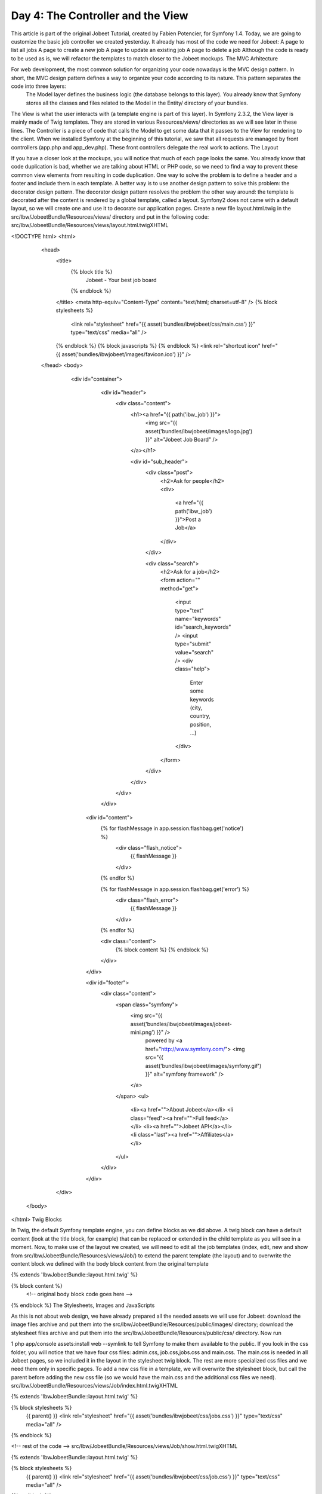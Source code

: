 Day 4: The Controller and the View
==================================

This article is part of the original Jobeet Tutorial, created by Fabien Potencier, for Symfony 1.4.
Today, we are going to customize the basic job controller we created yesterday. It already has most of the code we need for Jobeet:
A page to list all jobs
A page to create a new job
A page to update an existing job
A page to delete a job
Although the code is ready to be used as is, we will refactor the templates to match closer to the Jobeet mockups.
The MVC Arhitecture

For web development, the most common solution for organizing your code nowadays is the MVC design pattern. In short, the MVC design pattern defines a way to organize your code according to its nature. This pattern separates the code into three layers:
 The Model layer defines the business logic (the database belongs to this layer). You already know that Symfony stores all the classes and files related to the Model in the Entity/ directory of your bundles.
The View is what the user interacts with (a template engine is part of this layer). In Symfony 2.3.2, the View layer is mainly made of Twig templates. They are stored in various Resources/views/ directories as we will see later in these lines.
The Controller is a piece of code that calls the Model to get some data that it passes to the View for rendering to the client. When we installed Symfony at the beginning of this tutorial, we saw that all requests are managed by front controllers (app.php and app_dev.php). These front controllers delegate the real work to actions.
The Layout

If you have a closer look at the mockups, you will notice that much of each page looks the same. You already know that code duplication is bad, whether we are talking about HTML or PHP code, so we need to find a way to prevent these common view elements from resulting in code duplication.
One way to solve the problem is to define a header and a footer and include them in each template. A better way is to use another design pattern to solve this problem: the decorator design pattern. The decorator design pattern resolves the problem the other way around: the template is decorated after the content is rendered by a global template, called a layout.
Symfony2 does not came with a default layout, so we will create one and use it to decorate our application pages.
Create a new file layout.html.twig in the src/Ibw/JobeetBundle/Resources/views/ directory and put in the following code:
src/Ibw/JobeetBundle/Resources/views/layout.html.twigXHTML

<!DOCTYPE html>
<html>
    <head>
        <title>
            {% block title %}
                Jobeet - Your best job board
            {% endblock %}
        </title>
        <meta http-equiv="Content-Type" content="text/html; charset=utf-8" />
        {% block stylesheets %}
            <link rel="stylesheet" href="{{ asset('bundles/ibwjobeet/css/main.css') }}" type="text/css" media="all" />
        {% endblock %}
        {% block javascripts %}
        {% endblock %}
        <link rel="shortcut icon" href="{{ asset('bundles/ibwjobeet/images/favicon.ico') }}" />
    </head>
    <body>
        <div id="container">
            <div id="header">
                <div class="content">
                    <h1><a href="{{ path('ibw_job') }}">
                        <img src="{{ asset('bundles/ibwjobeet/images/logo.jpg') }}" alt="Jobeet Job Board" />
                    </a></h1>

                    <div id="sub_header">
                        <div class="post">
                            <h2>Ask for people</h2>
                            <div>
                                <a href="{{ path('ibw_job') }}">Post a Job</a>
                            </div>
                        </div>

                        <div class="search">
                            <h2>Ask for a job</h2>
                            <form action="" method="get">
                                <input type="text" name="keywords" id="search_keywords" />
                                <input type="submit" value="search" />
                                <div class="help">
                                    Enter some keywords (city, country, position, ...)
                                </div>
                            </form>
                        </div>
                    </div>
                </div>
            </div>

           <div id="content">
               {% for flashMessage in app.session.flashbag.get('notice') %}
                   <div class="flash_notice">
                       {{ flashMessage }}
                   </div>
               {% endfor %}

               {% for flashMessage in app.session.flashbag.get('error') %}
                   <div class="flash_error">
                       {{ flashMessage }}
                   </div>
               {% endfor %}

               <div class="content">
                   {% block content %}
                   {% endblock %}
               </div>
           </div>

           <div id="footer">
               <div class="content">
                   <span class="symfony">
                       <img src="{{ asset('bundles/ibwjobeet/images/jobeet-mini.png') }}" />
                           powered by <a href="http://www.symfony.com/">
                           <img src="{{ asset('bundles/ibwjobeet/images/symfony.gif') }}" alt="symfony framework" />
                       </a>
                   </span>
                   <ul>
                       <li><a href="">About Jobeet</a></li>
                       <li class="feed"><a href="">Full feed</a></li>
                       <li><a href="">Jobeet API</a></li>
                       <li class="last"><a href="">Affiliates</a></li>
                   </ul>
               </div>
           </div>
       </div>
   </body>
</html>
Twig Blocks

In Twig, the default Symfony template engine, you can define blocks as we did above. A twig block can have a default content (look at the title block, for example) that can be replaced or extended in the child template as you will see in a moment.
Now, to make use of the layout we created, we will need to edit all the job templates (index, edit, new and show from src/Ibw/JobeetBundle/Resources/views/Job/) to extend the parent template (the layout) and to overwrite the content block we defined with the body block content from the original template

{% extends 'IbwJobeetBundle::layout.html.twig' %}

{% block content %}
    <!-- original body block code goes here -->
{% endblock %}
The Stylesheets, Images and JavaScripts

As this is not about web design, we have already prepared all the needed assets we will use for Jobeet: download the image files archive and put them into the src/Ibw/JobeetBundle/Resources/public/images/ directory; download the stylesheet files archive and put them into the src/Ibw/JobeetBundle/Resources/public/css/ directory.
Now run

1
php app/console assets:install web --symlink
to tell Symfony to make them available to the public.
If you look in the css folder, you will notice that we have four css files: admin.css, job.css,jobs.css and main.css. The main.css is needed in all Jobeet pages, so we included it in the layout in the stylesheet twig block. The rest are more specialized css files and we need them only in specific pages.
To add a new css file in a template, we will overwrite the stylesheet block, but call the parent before adding the new css file (so we would have the main.css and the additional css files we need).
src/Ibw/JobeetBundle/Resources/views/Job/index.html.twigXHTML

{% extends 'IbwJobeetBundle::layout.html.twig' %}

{% block stylesheets %}
    {{ parent() }}
    <link rel="stylesheet" href="{{ asset('bundles/ibwjobeet/css/jobs.css') }}" type="text/css" media="all" />
{% endblock %}

<!-- rest of the code -->
src/Ibw/JobeetBundle/Resources/views/Job/show.html.twigXHTML

{% extends 'IbwJobeetBundle::layout.html.twig' %}

{% block stylesheets %}
    {{ parent() }}
    <link rel="stylesheet" href="{{ asset('bundles/ibwjobeet/css/job.css') }}" type="text/css" media="all" />
{% endblock %}

<!-- rest of the code -->
The Job Homepage Action

Each action is represented by a method of a class. For the job homepage, the class is JobController and the method is indexAction(). It retrieves all the jobs from the database.
src/Ibw/JobeetBundle/Controller/JobController.phpPHP

// ...

public function indexAction()
{
    $em = $this->getDoctrine()->getManager();

    $entities = $em->getRepository('IbwJobeetBundle:Job')->findAll();

    return $this->render('IbwJobeetBundle:Job:index.html.twig', array(
        'entities' => $entities
    ));
}

// ...
Let’s have a closer look at the code: the indexAction() method gets the Doctrine entity manager object, which is responsible for handling the process of persisting and fetching objects to and from database, and then the repository, that will create a query to retrieve all the jobs. It returns a Doctrine ArrayCollection of Job objects that are passed to the template (the View).
The Job Homepage Template

The index.html.twig template generates an HTML table for all the jobs. Here is the current template code:
src/Ibw/JobeetBundle/Resources/views/Job/index.html.twigXHTML

{% extends 'IbwJobeetBundle::layout.html.twig' %}

{% block stylesheets %}
    {{ parent() }}
    <link rel="stylesheet" href="{{ asset('bundles/ibwjobeet/css/jobs.css') }}" type="text/css" media="all" />
{% endblock %}

{% block content %}
    <h1>Job list</h1>

    <table class="records_list">
        <thead>
            <tr>
                <th>Id</th>
                <th>Type</th>
                <th>Company</th>
                <th>Logo</th>
                <th>Url</th>
                <th>Position</th>
                <th>Location</th>
                <th>Description</th>
                <th>How_to_apply</th>
                <th>Token</th>
                <th>Is_public</th>
                <th>Is_activated</th>
                <th>Email</th>
                <th>Expires_at</th>
                <th>Created_at</th>
                <th>Updated_at</th>
                <th>Actions</th>
            </tr>
        </thead>
        <tbody>
        {% for entity in entities %}
            <tr>
                <td><a href="{{ path('ibw_job_show', { 'id': entity.id }) }}">{{ entity.id }}</a></td>
                <td>{{ entity.type }}</td>
                <td>{{ entity.company }}</td>
                <td>{{ entity.logo }}</td>
                <td>{{ entity.url }}</td>
                <td>{{ entity.position }}</td>
                <td>{{ entity.location }}</td>
                <td>{{ entity.description }}</td>
                <td>{{ entity.howtoapply }}</td>
                <td>{{ entity.token }}</td>
                <td>{{ entity.ispublic }}</td>
                <td>{{ entity.isactivated }}</td>
                <td>{{ entity.email }}</td>
                <td>{% if entity.expiresat %}{{ entity.expiresat|date('Y-m-d H:i:s') }}{% endif%}</td>
                <td>{% if entity.createdat %}{{ entity.createdat|date('Y-m-d H:i:s') }}{% endif%}</td>
                <td>{% if entity.updatedat %}{{ entity.updatedat|date('Y-m-d H:i:s') }}{% endif%}</td>
                <td>
                    <ul>
                        <li>
                            <a href="{{ path('ibw_job_show', { 'id': entity.id }) }}">show</a>
                        </li>
                        <li>
                            <a href="{{ path('ibw_job_edit', { 'id': entity.id }) }}">edit </a>
                        </li>
                    </ul>
                </td>
            </tr>
        {% endfor %}
        </tbody>
    </table>

    <ul>
        <li>
            <a href="{{ path('ibw_job_new') }}">
                Create a new entry
            </a>
        </li>
    </ul>
{% endblock %}
Let’s clean this up a bit to only display a sub-set of the available columns. Replace the twig block content with the one below:

{% block content %}
    <div id="jobs">
        <table class="jobs">
            {% for entity in entities %}
                <tr class="{{ cycle(['even', 'odd'], loop.index) }}">
                    <td class="location">{{ entity.location }}</td>
                    <td class="position">
                        <a href="{{ path('ibw_job_show', { 'id': entity.id }) }}">
                            {{ entity.position }}
                        </a>
                    </td>
                    <td class="company">{{ entity.company }}</td>
                </tr>
            {% endfor %}
        </table>
    </div>
{% endblock %}
Day 4 - 2 jobs
The Job Page Template

Now let’s customize the template of the job page. Open the show.html.twig file and replace its content with the following code:
src/Ibw/JobeetBundle/Resources/views/Job/show.html.twigXHTML

{% extends 'IbwJobeetBundle::layout.html.twig' %}

{% block title %}
    {{ entity.company }} is looking for a {{ entity.position }}
{% endblock %}

{% block stylesheets %}
    {{ parent() }}
    <link rel="stylesheet" href="{{ asset('bundles/ibwjobeet/css/job.css') }}" type="text/css" media="all" />
{% endblock %}

{% block content %}
    <div id="job">
        <h1>{{ entity.company }}</h1>
        <h2>{{ entity.location }}</h2>
        <h3>
            {{ entity.position }}
            <small> - {{ entity.type }}</small>
        </h3>

        {% if entity.logo %}
            <div class="logo">
                <a href="{{ entity.url }}">
                    <img src="/uploads/jobs/{{ entity.logo }}"
                        alt="{{ entity.company }} logo" />
                </a>
            </div>
        {% endif %}

        <div class="description">
            {{ entity.description|nl2br }}
        </div>

        <h4>How to apply?</h4>

        <p class="how_to_apply">{{ entity.howtoapply }}</p>

        <div class="meta">
            <small>posted on {{ entity.createdat|date('m/d/Y') }}</small>
        </div>

        <div style="padding: 20px 0">
            <a href="{{ path('ibw_job_edit', { 'id': entity.id }) }}">
                Edit
            </a>
        </div>
    </div>
{% endblock %}
Day 4 - individual job
The Job Page Action

The job page is generated by the show action, defined in the showAction() method of the JobController:
src/Ibw/JobeetBundle/Controller/JobController.phpPHP

public function showAction($id)
{
    $em = $this->getDoctrine()->getManager();

    $entity = $em->getRepository('IbwJobeetBundle:Job')->find($id);

    if (!$entity) {
        throw $this->createNotFoundException('Unable to find Job entity.');
    }

    $deleteForm = $this->createDeleteForm($id);

    return $this->render('IbwJobeetBundle:Job:show.html.twig', array(
        'entity' => $entity,
        'delete_form' => $deleteForm->createView(),
    ));
}
As in the index action, the IbwJobeetBundle repository class is used to retrieve a job, this time using the find() method. The parameter of this method is the unique identifier of a job, its primary key. The next section will explain why the $id parameter of the actionShow() function contains the job primary key.
If the job does not exist in the database, we want to forward the user to a 404 page, which is exactly what the throw $this->createNotFoundException() does.
As for exceptions, the page displayed to the user is different in the prod environment and in the dev ennvironment.
Day 4 - error1
Day 4 - error2
That’s all for today! Tomorrow we will get you familiar with the routing features.


